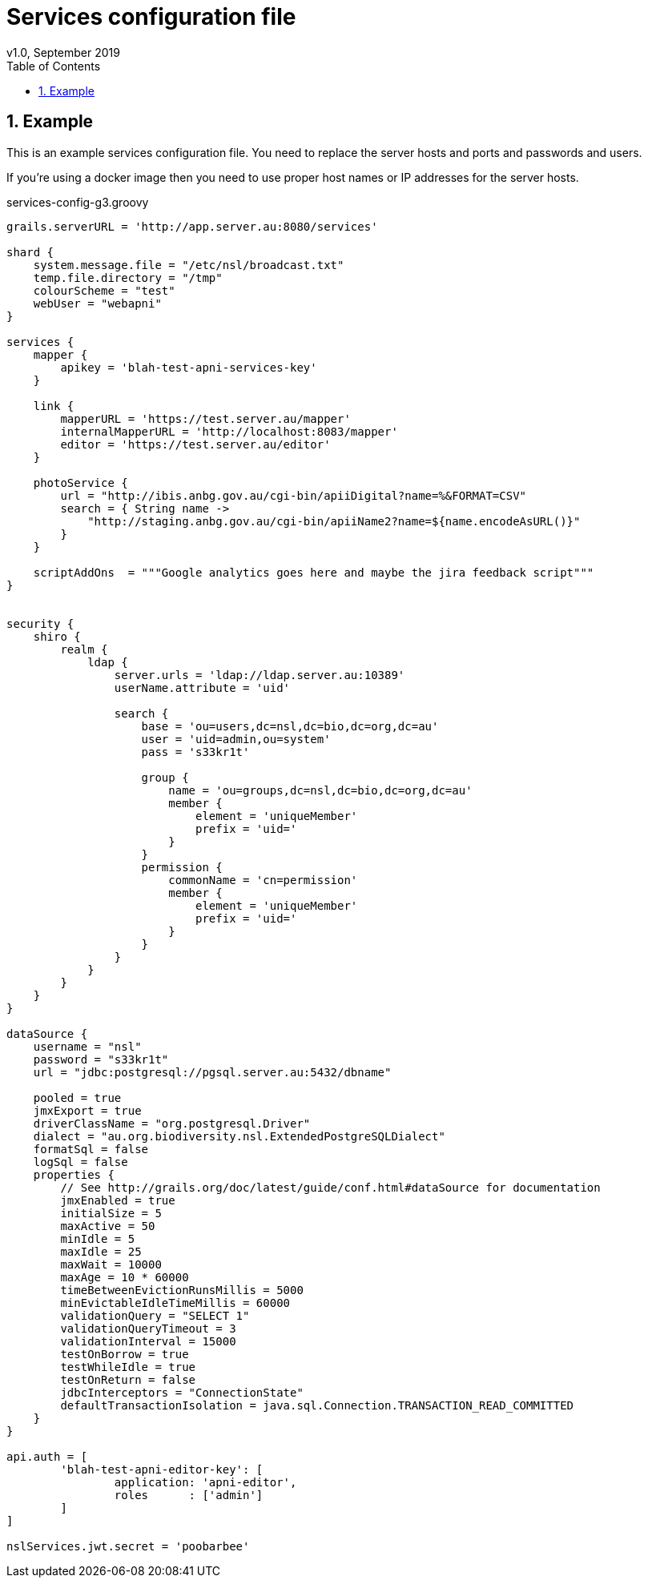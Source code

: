 = Services configuration file
v1.0, September 2019
:imagesdir: resources/images/
:toc: left
:toclevels: 4
:toc-class: toc2
:icons: font
:iconfont-cdn: //cdnjs.cloudflare.com/ajax/libs/font-awesome/4.3.0/css/font-awesome.min.css
:stylesdir: resources/style/
:stylesheet: asciidoctor.css
:description: Services Configuration
:keywords: documentation, NSL, docker, configuration
:links:
:numbered:

== Example

This is an example services configuration file. You need to replace the server hosts and ports and passwords and users.

If you're using a docker image then you need to use proper host names or IP addresses for the server hosts.

[source, groovy]
.services-config-g3.groovy
----
grails.serverURL = 'http://app.server.au:8080/services'

shard {
    system.message.file = "/etc/nsl/broadcast.txt"
    temp.file.directory = "/tmp"
    colourScheme = "test"
    webUser = "webapni"
}

services {
    mapper {
        apikey = 'blah-test-apni-services-key'
    }

    link {
        mapperURL = 'https://test.server.au/mapper'
        internalMapperURL = 'http://localhost:8083/mapper'
        editor = 'https://test.server.au/editor'
    }

    photoService {
        url = "http://ibis.anbg.gov.au/cgi-bin/apiiDigital?name=%&FORMAT=CSV"
        search = { String name ->
            "http://staging.anbg.gov.au/cgi-bin/apiiName2?name=${name.encodeAsURL()}"
        }
    }

    scriptAddOns  = """Google analytics goes here and maybe the jira feedback script"""
}


security {
    shiro {
        realm {
            ldap {
                server.urls = 'ldap://ldap.server.au:10389'
                userName.attribute = 'uid'

                search {
                    base = 'ou=users,dc=nsl,dc=bio,dc=org,dc=au'
                    user = 'uid=admin,ou=system'
                    pass = 's33kr1t'

                    group {
                        name = 'ou=groups,dc=nsl,dc=bio,dc=org,dc=au'
                        member {
                            element = 'uniqueMember'
                            prefix = 'uid='
                        }
                    }
                    permission {
                        commonName = 'cn=permission'
                        member {
                            element = 'uniqueMember'
                            prefix = 'uid='
                        }
                    }
                }
            }
        }
    }
}

dataSource {
    username = "nsl"
    password = "s33kr1t"
    url = "jdbc:postgresql://pgsql.server.au:5432/dbname"

    pooled = true
    jmxExport = true
    driverClassName = "org.postgresql.Driver"
    dialect = "au.org.biodiversity.nsl.ExtendedPostgreSQLDialect"
    formatSql = false
    logSql = false
    properties {
        // See http://grails.org/doc/latest/guide/conf.html#dataSource for documentation
        jmxEnabled = true
        initialSize = 5
        maxActive = 50
        minIdle = 5
        maxIdle = 25
        maxWait = 10000
        maxAge = 10 * 60000
        timeBetweenEvictionRunsMillis = 5000
        minEvictableIdleTimeMillis = 60000
        validationQuery = "SELECT 1"
        validationQueryTimeout = 3
        validationInterval = 15000
        testOnBorrow = true
        testWhileIdle = true
        testOnReturn = false
        jdbcInterceptors = "ConnectionState"
        defaultTransactionIsolation = java.sql.Connection.TRANSACTION_READ_COMMITTED
    }
}

api.auth = [
        'blah-test-apni-editor-key': [
                application: 'apni-editor',
                roles      : ['admin']
        ]
]

nslServices.jwt.secret = 'poobarbee'
----


